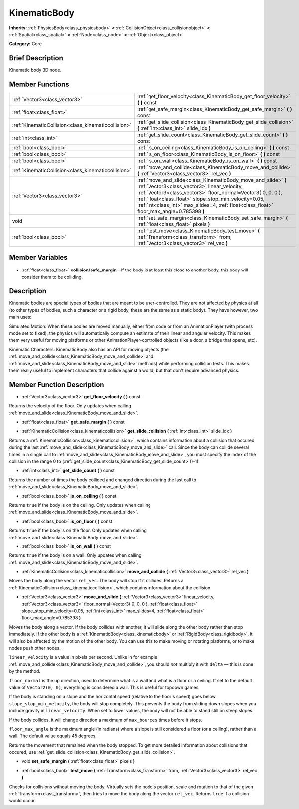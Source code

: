 .. Generated automatically by doc/tools/makerst.py in Godot's source tree.
.. DO NOT EDIT THIS FILE, but the KinematicBody.xml source instead.
.. The source is found in doc/classes or modules/<name>/doc_classes.

.. _class_KinematicBody:

KinematicBody
=============

**Inherits:** :ref:`PhysicsBody<class_physicsbody>` **<** :ref:`CollisionObject<class_collisionobject>` **<** :ref:`Spatial<class_spatial>` **<** :ref:`Node<class_node>` **<** :ref:`Object<class_object>`

**Category:** Core

Brief Description
-----------------

Kinematic body 3D node.

Member Functions
----------------

+------------------------------------------------------+--------------------------------------------------------------------------------------------------------------------------------------------------------------------------------------------------------------------------------------------------------------------------------------------------------------------------------------+
| :ref:`Vector3<class_vector3>`                        | :ref:`get_floor_velocity<class_KinematicBody_get_floor_velocity>`  **(** **)** const                                                                                                                                                                                                                                                 |
+------------------------------------------------------+--------------------------------------------------------------------------------------------------------------------------------------------------------------------------------------------------------------------------------------------------------------------------------------------------------------------------------------+
| :ref:`float<class_float>`                            | :ref:`get_safe_margin<class_KinematicBody_get_safe_margin>`  **(** **)** const                                                                                                                                                                                                                                                       |
+------------------------------------------------------+--------------------------------------------------------------------------------------------------------------------------------------------------------------------------------------------------------------------------------------------------------------------------------------------------------------------------------------+
| :ref:`KinematicCollision<class_kinematiccollision>`  | :ref:`get_slide_collision<class_KinematicBody_get_slide_collision>`  **(** :ref:`int<class_int>` slide_idx  **)**                                                                                                                                                                                                                    |
+------------------------------------------------------+--------------------------------------------------------------------------------------------------------------------------------------------------------------------------------------------------------------------------------------------------------------------------------------------------------------------------------------+
| :ref:`int<class_int>`                                | :ref:`get_slide_count<class_KinematicBody_get_slide_count>`  **(** **)** const                                                                                                                                                                                                                                                       |
+------------------------------------------------------+--------------------------------------------------------------------------------------------------------------------------------------------------------------------------------------------------------------------------------------------------------------------------------------------------------------------------------------+
| :ref:`bool<class_bool>`                              | :ref:`is_on_ceiling<class_KinematicBody_is_on_ceiling>`  **(** **)** const                                                                                                                                                                                                                                                           |
+------------------------------------------------------+--------------------------------------------------------------------------------------------------------------------------------------------------------------------------------------------------------------------------------------------------------------------------------------------------------------------------------------+
| :ref:`bool<class_bool>`                              | :ref:`is_on_floor<class_KinematicBody_is_on_floor>`  **(** **)** const                                                                                                                                                                                                                                                               |
+------------------------------------------------------+--------------------------------------------------------------------------------------------------------------------------------------------------------------------------------------------------------------------------------------------------------------------------------------------------------------------------------------+
| :ref:`bool<class_bool>`                              | :ref:`is_on_wall<class_KinematicBody_is_on_wall>`  **(** **)** const                                                                                                                                                                                                                                                                 |
+------------------------------------------------------+--------------------------------------------------------------------------------------------------------------------------------------------------------------------------------------------------------------------------------------------------------------------------------------------------------------------------------------+
| :ref:`KinematicCollision<class_kinematiccollision>`  | :ref:`move_and_collide<class_KinematicBody_move_and_collide>`  **(** :ref:`Vector3<class_vector3>` rel_vec  **)**                                                                                                                                                                                                                    |
+------------------------------------------------------+--------------------------------------------------------------------------------------------------------------------------------------------------------------------------------------------------------------------------------------------------------------------------------------------------------------------------------------+
| :ref:`Vector3<class_vector3>`                        | :ref:`move_and_slide<class_KinematicBody_move_and_slide>`  **(** :ref:`Vector3<class_vector3>` linear_velocity, :ref:`Vector3<class_vector3>` floor_normal=Vector3( 0, 0, 0 ), :ref:`float<class_float>` slope_stop_min_velocity=0.05, :ref:`int<class_int>` max_slides=4, :ref:`float<class_float>` floor_max_angle=0.785398  **)** |
+------------------------------------------------------+--------------------------------------------------------------------------------------------------------------------------------------------------------------------------------------------------------------------------------------------------------------------------------------------------------------------------------------+
| void                                                 | :ref:`set_safe_margin<class_KinematicBody_set_safe_margin>`  **(** :ref:`float<class_float>` pixels  **)**                                                                                                                                                                                                                           |
+------------------------------------------------------+--------------------------------------------------------------------------------------------------------------------------------------------------------------------------------------------------------------------------------------------------------------------------------------------------------------------------------------+
| :ref:`bool<class_bool>`                              | :ref:`test_move<class_KinematicBody_test_move>`  **(** :ref:`Transform<class_transform>` from, :ref:`Vector3<class_vector3>` rel_vec  **)**                                                                                                                                                                                          |
+------------------------------------------------------+--------------------------------------------------------------------------------------------------------------------------------------------------------------------------------------------------------------------------------------------------------------------------------------------------------------------------------------+

Member Variables
----------------

  .. _class_KinematicBody_collision/safe_margin:

- :ref:`float<class_float>` **collision/safe_margin** - If the body is at least this close to another body, this body will consider them to be colliding.


Description
-----------

Kinematic bodies are special types of bodies that are meant to be user-controlled. They are not affected by physics at all (to other types of bodies, such a character or a rigid body, these are the same as a static body). They have however, two main uses:

Simulated Motion: When these bodies are moved manually, either from code or from an AnimationPlayer (with process mode set to fixed), the physics will automatically compute an estimate of their linear and angular velocity. This makes them very useful for moving platforms or other AnimationPlayer-controlled objects (like a door, a bridge that opens, etc).

Kinematic Characters: KinematicBody also has an API for moving objects (the :ref:`move_and_collide<class_KinematicBody_move_and_collide>` and :ref:`move_and_slide<class_KinematicBody_move_and_slide>` methods) while performing collision tests. This makes them really useful to implement characters that collide against a world, but that don't require advanced physics.

Member Function Description
---------------------------

.. _class_KinematicBody_get_floor_velocity:

- :ref:`Vector3<class_vector3>`  **get_floor_velocity**  **(** **)** const

Returns the velocity of the floor. Only updates when calling :ref:`move_and_slide<class_KinematicBody_move_and_slide>`.

.. _class_KinematicBody_get_safe_margin:

- :ref:`float<class_float>`  **get_safe_margin**  **(** **)** const

.. _class_KinematicBody_get_slide_collision:

- :ref:`KinematicCollision<class_kinematiccollision>`  **get_slide_collision**  **(** :ref:`int<class_int>` slide_idx  **)**

Returns a :ref:`KinematicCollision<class_kinematiccollision>`, which contains information about a collision that occured during the last :ref:`move_and_slide<class_KinematicBody_move_and_slide>` call. Since the body can collide several times in a single call to :ref:`move_and_slide<class_KinematicBody_move_and_slide>`, you must specify the index of the collision in the range 0 to (:ref:`get_slide_count<class_KinematicBody_get_slide_count>`()-1).

.. _class_KinematicBody_get_slide_count:

- :ref:`int<class_int>`  **get_slide_count**  **(** **)** const

Returns the number of times the body collided and changed direction during the last call to :ref:`move_and_slide<class_KinematicBody_move_and_slide>`.

.. _class_KinematicBody_is_on_ceiling:

- :ref:`bool<class_bool>`  **is_on_ceiling**  **(** **)** const

Returns ``true`` if the body is on the ceiling. Only updates when calling :ref:`move_and_slide<class_KinematicBody_move_and_slide>`.

.. _class_KinematicBody_is_on_floor:

- :ref:`bool<class_bool>`  **is_on_floor**  **(** **)** const

Returns ``true`` if the body is on the floor. Only updates when calling :ref:`move_and_slide<class_KinematicBody_move_and_slide>`.

.. _class_KinematicBody_is_on_wall:

- :ref:`bool<class_bool>`  **is_on_wall**  **(** **)** const

Returns ``true`` if the body is on a wall. Only updates when calling :ref:`move_and_slide<class_KinematicBody_move_and_slide>`.

.. _class_KinematicBody_move_and_collide:

- :ref:`KinematicCollision<class_kinematiccollision>`  **move_and_collide**  **(** :ref:`Vector3<class_vector3>` rel_vec  **)**

Moves the body along the vector ``rel_vec``. The body will stop if it collides. Returns a :ref:`KinematicCollision<class_kinematiccollision>`, which contains information about the collision.

.. _class_KinematicBody_move_and_slide:

- :ref:`Vector3<class_vector3>`  **move_and_slide**  **(** :ref:`Vector3<class_vector3>` linear_velocity, :ref:`Vector3<class_vector3>` floor_normal=Vector3( 0, 0, 0 ), :ref:`float<class_float>` slope_stop_min_velocity=0.05, :ref:`int<class_int>` max_slides=4, :ref:`float<class_float>` floor_max_angle=0.785398  **)**

Moves the body along a vector. If the body collides with another, it will slide along the other body rather than stop immediately. If the other body is a :ref:`KinematicBody<class_kinematicbody>` or :ref:`RigidBody<class_rigidbody>`, it will also be affected by the motion of the other body. You can use this to make moving or rotating platforms, or to make nodes push other nodes.

``linear_velocity`` is a value in pixels per second. Unlike in for example :ref:`move_and_collide<class_KinematicBody_move_and_collide>`, you should *not* multiply it with ``delta`` — this is done by the method.

``floor_normal`` is the up direction, used to determine what is a wall and what is a floor or a ceiling. If set to the default value of ``Vector2(0, 0)``, everything is considered a wall. This is useful for topdown games.

If the body is standing on a slope and the horizontal speed (relative to the floor's speed) goes below ``slope_stop_min_velocity``, the body will stop completely. This prevents the body from sliding down slopes when you include gravity in ``linear_velocity``. When set to lower values, the body will not be able to stand still on steep slopes.

If the body collides, it will change direction a maximum of ``max_bounces`` times before it stops.

``floor_max_angle`` is the maximum angle (in radians) where a slope is still considered a floor (or a ceiling), rather than a wall. The default value equals 45 degrees.

Returns the movement that remained when the body stopped. To get more detailed information about collisions that occured, use :ref:`get_slide_collision<class_KinematicBody_get_slide_collision>`.

.. _class_KinematicBody_set_safe_margin:

- void  **set_safe_margin**  **(** :ref:`float<class_float>` pixels  **)**

.. _class_KinematicBody_test_move:

- :ref:`bool<class_bool>`  **test_move**  **(** :ref:`Transform<class_transform>` from, :ref:`Vector3<class_vector3>` rel_vec  **)**

Checks for collisions without moving the body. Virtually sets the node's position, scale and rotation to that of the given :ref:`Transform<class_transform>`, then tries to move the body along the vector ``rel_vec``. Returns ``true`` if a collision would occur.


